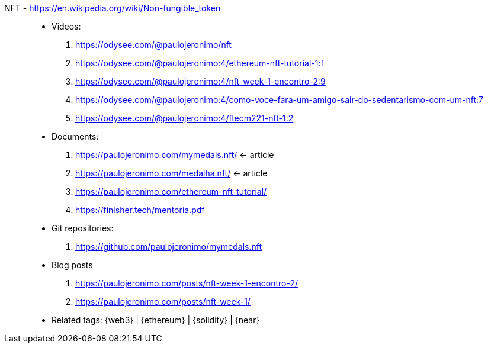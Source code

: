 [#nft]#NFT# - https://en.wikipedia.org/wiki/Non-fungible_token::
* Videos:
. https://odysee.com/@paulojeronimo/nft
. https://odysee.com/@paulojeronimo:4/ethereum-nft-tutorial-1:f
. https://odysee.com/@paulojeronimo:4/nft-week-1-encontro-2:9
. https://odysee.com/@paulojeronimo:4/como-voce-fara-um-amigo-sair-do-sedentarismo-com-um-nft:7
. https://odysee.com/@paulojeronimo:4/ftecm221-nft-1:2
* Documents:
. https://paulojeronimo.com/mymedals.nft/ <- article
. https://paulojeronimo.com/medalha.nft/ <- article
. https://paulojeronimo.com/ethereum-nft-tutorial/
. https://finisher.tech/mentoria.pdf
* Git repositories:
. https://github.com/paulojeronimo/mymedals.nft
* Blog posts
. https://paulojeronimo.com/posts/nft-week-1-encontro-2/
. https://paulojeronimo.com/posts/nft-week-1/
* Related tags: {web3} | {ethereum} | {solidity} | {near}
